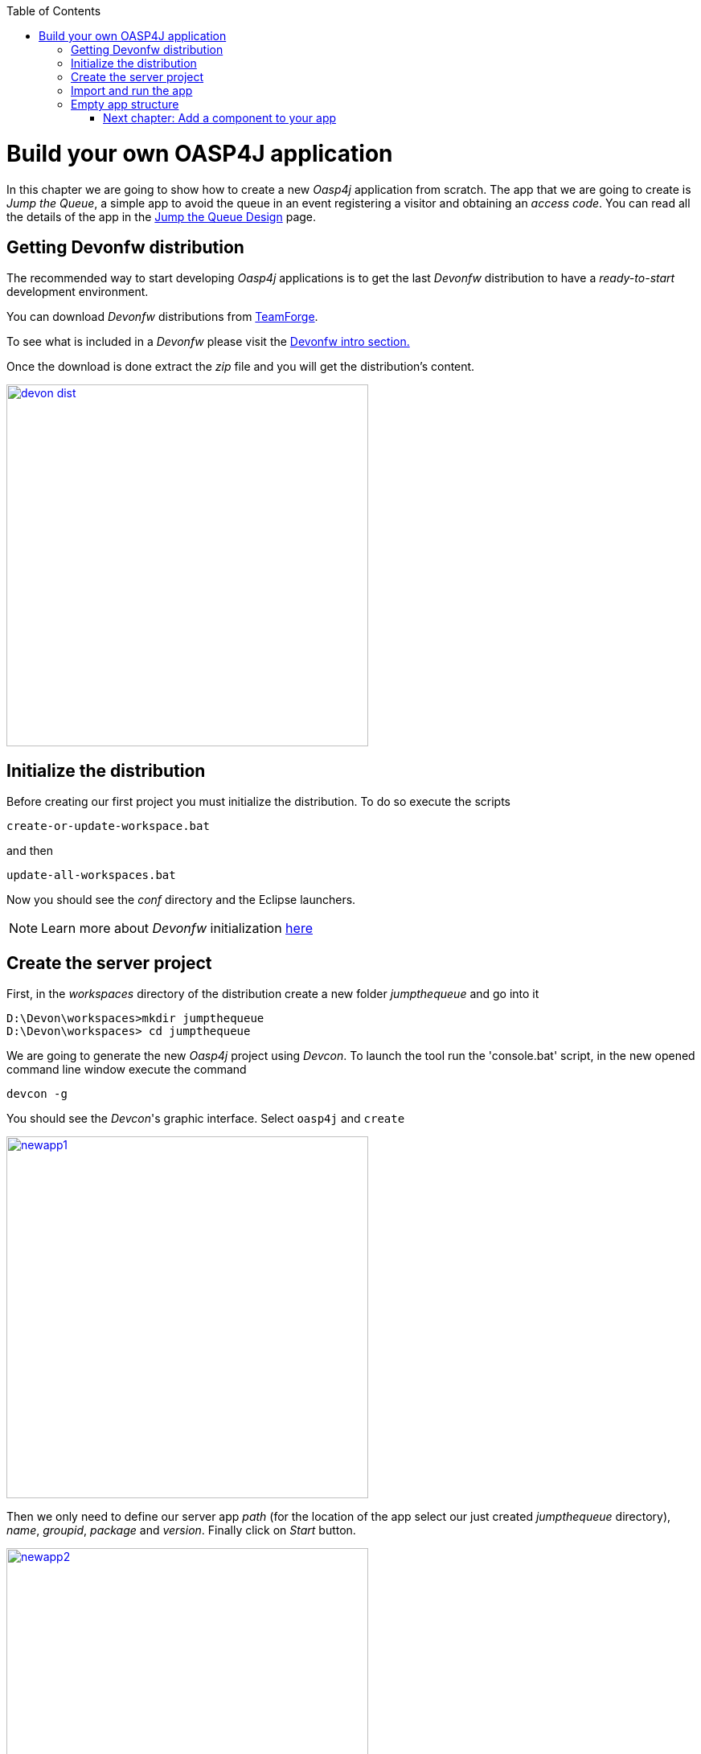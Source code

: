 :toc: macro
toc::[]

= Build your own OASP4J application

In this chapter we are going to show how to create a new _Oasp4j_ application from scratch. The app that we are going to create is _Jump the Queue_, a simple app to avoid the queue in an event registering a visitor and obtaining an _access code_. You can read all the details of the app in the link:JumpTheQueueDesign[Jump the Queue Design] page.

== Getting Devonfw distribution

The recommended way to start developing _Oasp4j_ applications is to get the last _Devonfw_ distribution to have a _ready-to-start_ development environment.

You can download _Devonfw_ distributions from https://coconet.capgemini.com/sf/frs/do/listReleases/projects.apps2_devon/frs.devon_distribution[TeamForge].

To see what is included in a _Devonfw_ please visit the link:devonfwintro[Devonfw intro section.]

Once the download is done extract the _zip_ file and you will get the distribution's content.

image::images/devon/devon_dist.png[width="450", link="images/devon/devon_dist.png"]

== Initialize the distribution

Before creating our first project you must initialize the distribution. To do so execute the scripts
----
create-or-update-workspace.bat
----

and then

----
update-all-workspaces.bat
----

Now you should see the _conf_ directory and the Eclipse launchers.

[NOTE]
====
Learn more about _Devonfw_ initialization https://github.com/devonfw/devon/wiki/getting-started-download-and-install#prepare-the-workspace[here]
====

== Create the server project

First, in the _workspaces_ directory of the distribution create a new folder _jumpthequeue_ and go into it

----
D:\Devon\workspaces>mkdir jumpthequeue
D:\Devon\workspaces> cd jumpthequeue
----

We are going to generate the new _Oasp4j_ project using _Devcon_. To launch the tool run the 'console.bat' script, in the new opened command line window execute the command

----
devcon -g
----

You should see the _Devcon_'s graphic interface. Select `oasp4j` and `create`

image::images/oasp4j/3.BuildYourOwn/newapp1.png[width="450", link="images/oasp4j/3.BuildYourOwn/newapp1.png"]

Then we only need to define our server app _path_ (for the location of the app select our just created _jumpthequeue_ directory), _name_, _groupid_, _package_ and _version_. Finally click on _Start_ button.

image::images/oasp4j/3.BuildYourOwn/newapp2.png[width="450", link="images/oasp4j/3.BuildYourOwn/newapp2.png"]

Once you see the `BUILD SUCCESS` info message your new app is ready.

[NOTE]
====
You can also create new projects:

- manually from command line https://github.com/devonfw/devon/wiki/getting-started-creating-new-devonfw-application#using-command-line[see how]

- from Eclipse https://github.com/devonfw/devon/wiki/getting-started-creating-new-devonfw-application#from-eclipse[see how]

====

== Import and run the app

As last step we can import the project we just created into the Eclipse IDE provided with _Devonfw_. Although our new _Oasp4j_ based app is still empty we are going to show how to run it with _Spring Boot_ simply to check that everything is ok.

We could use the _eclipse-main.bat_ or the _eclipse-examples.bat_ launchers (that you should see on your distribution's root directory) but we are going to create a new _Eclipse_ launcher related to our new project.

To do it launch again the script

----
update-all-workspaces.bat
----

After the process is done you should see a new _eclipse-jumpthequeue.bat_ launcher. Execute it and a new _Eclipse_ instance should be opened.

Now import our new project with `File > Import`.

Select _Maven/Existing Maven Projects_ 

image::images/oasp4j/3.BuildYourOwn/newapp3.png[, link="images/oasp4j/3.BuildYourOwn/newapp3.png"]

Browse for the _jumpthequeue_ project

image::images/oasp4j/3.BuildYourOwn/newapp4.png[, link="images/oasp4j/3.BuildYourOwn/newapp4.png"]

Click `Finish` and wait while the dependencies of the project are resolved to complete the import process.

Now let's change the _server context path_ of our application. Open `/jumpthequeue-core/src/main/resources/config/application.properties` and set the `server.context.path` property to _/jumpthequeue_

----
server.context-path=/jumpthequeue
----

[NOTE]
====
You can also change the port where the application will be available with the property `server.port`
====

Finally, using _Spring Boot_ features (that provides us with an embedded Tomcat), we can run the app in an easy way. Look for the `SpringBootApp.java` class and click right button and select `Run As > Java Application`.

image::images/oasp4j/3.BuildYourOwn/run.png[, link="images/oasp4j/3.BuildYourOwn/run.png"]

If everything is ok you will see a messages in the _Console_ window like

----
INFO [main] s.b.c.e.t.TomcatEmbeddedServletContainer : Tomcat started on port(s): 8081 (http)
INFO [main] com.cap.jumpthequeue.SpringBootApp       : Started SpringBootApp in 16.978 seconds (JVM running for 17.895)
----

The app will be available at 'http://localhost:8081/jumpthequeue'

image::images/oasp4j/3.BuildYourOwn/login.png[, link="images/oasp4j/3.BuildYourOwn/login.png"]

[NOTE]
====
You are redirected to the login screen because, by default, the new _Oasp4j_ applications provide a basic security set up.
====

== Empty app structure

Creating _Oasp4j_ based apps we get the following main features _out-of-the-box_:

* _Maven_ project with _core_ project and _server_ project:

** _core_ project for the app implementation

** _server_ project ready to package the app for the deployment

image::images/oasp4j/3.BuildYourOwn/emptyapp_project.png[ width="250", link="images/oasp4j/3.BuildYourOwn/emptyapp_project.png"]


* Data base ready environment with an _h2_ instance
* Spring profiles ready for different data bases

image::images/oasp4j/3.BuildYourOwn/emptyapp_dbprofile.png[ width="650", link="images/oasp4j/3.BuildYourOwn/emptyapp_dbprofile.png"]


* Data model schema
* Mock data schema
* Data base version control with Flyway

image::images/oasp4j/3.BuildYourOwn/emptyapp_dbmodel.png[ width="650", link="images/oasp4j/3.BuildYourOwn/emptyapp_dbmodel.png"]


* Bean mapper ready

image::images/oasp4j/3.BuildYourOwn/emptyapp_beanmapper.png[ width="650", link="images/oasp4j/3.BuildYourOwn/emptyapp_beanmapper.png"]


* Cxf services pre-configuration

image::images/oasp4j/3.BuildYourOwn/emptyapp_cxfconfig.png[ width="650", link="images/oasp4j/3.BuildYourOwn/emptyapp_cxfconfig.png"]


* Basic security enabled (based on _Spring Security_)

image::images/oasp4j/3.BuildYourOwn/emptyapp_security.png[ width="650", link="images/oasp4j/3.BuildYourOwn/emptyapp_security.png"]


* Unit test support and model

image::images/oasp4j/3.BuildYourOwn/emptyapp_test.png[ width="650", link="images/oasp4j/3.BuildYourOwn/emptyapp_test.png"]

=== link:OASP4jComponents[Next chapter: Add a component to your app]
